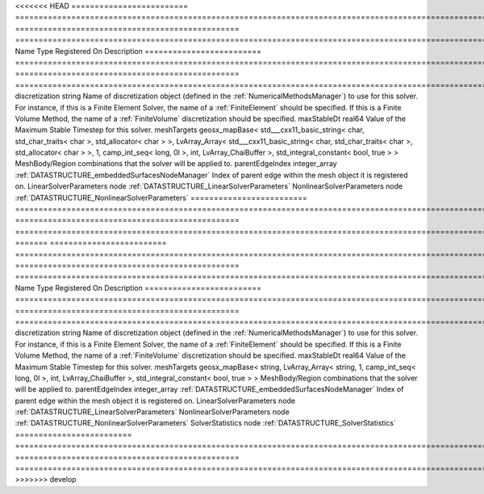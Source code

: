 

<<<<<<< HEAD
========================= =============================================================================================================================================================================================================================================================================================== ================================================ ======================================================================================================================================================================================================================================================================================================================== 
Name                      Type                                                                                                                                                                                                                                                                                            Registered On                                    Description                                                                                                                                                                                                                                                                                                              
========================= =============================================================================================================================================================================================================================================================================================== ================================================ ======================================================================================================================================================================================================================================================================================================================== 
discretization            string                                                                                                                                                                                                                                                                                                                                           Name of discretization object (defined in the :ref:`NumericalMethodsManager`) to use for this solver. For instance, if this is a Finite Element Solver, the name of a :ref:`FiniteElement` should be specified. If this is a Finite Volume Method, the name of a :ref:`FiniteVolume` discretization should be specified. 
maxStableDt               real64                                                                                                                                                                                                                                                                                                                                           Value of the Maximum Stable Timestep for this solver.                                                                                                                                                                                                                                                                    
meshTargets               geosx_mapBase< std___cxx11_basic_string< char, std_char_traits< char >, std_allocator< char > >, LvArray_Array< std___cxx11_basic_string< char, std_char_traits< char >, std_allocator< char > >, 1, camp_int_seq< long, 0l >, int, LvArray_ChaiBuffer >, std_integral_constant< bool, true > >                                                  MeshBody/Region combinations that the solver will be applied to.                                                                                                                                                                                                                                                         
parentEdgeIndex           integer_array                                                                                                                                                                                                                                                                                   :ref:`DATASTRUCTURE_embeddedSurfacesNodeManager` Index of parent edge within the mesh object it is registered on.                                                                                                                                                                                                                                                         
LinearSolverParameters    node                                                                                                                                                                                                                                                                                                                                             :ref:`DATASTRUCTURE_LinearSolverParameters`                                                                                                                                                                                                                                                                              
NonlinearSolverParameters node                                                                                                                                                                                                                                                                                                                                             :ref:`DATASTRUCTURE_NonlinearSolverParameters`                                                                                                                                                                                                                                                                           
========================= =============================================================================================================================================================================================================================================================================================== ================================================ ======================================================================================================================================================================================================================================================================================================================== 
=======
========================= =========================================================================================================================================== ================================================ ======================================================================================================================================================================================================================================================================================================================== 
Name                      Type                                                                                                                                        Registered On                                    Description                                                                                                                                                                                                                                                                                                              
========================= =========================================================================================================================================== ================================================ ======================================================================================================================================================================================================================================================================================================================== 
discretization            string                                                                                                                                                                                       Name of discretization object (defined in the :ref:`NumericalMethodsManager`) to use for this solver. For instance, if this is a Finite Element Solver, the name of a :ref:`FiniteElement` should be specified. If this is a Finite Volume Method, the name of a :ref:`FiniteVolume` discretization should be specified. 
maxStableDt               real64                                                                                                                                                                                       Value of the Maximum Stable Timestep for this solver.                                                                                                                                                                                                                                                                    
meshTargets               geosx_mapBase< string, LvArray_Array< string, 1, camp_int_seq< long, 0l >, int, LvArray_ChaiBuffer >, std_integral_constant< bool, true > >                                                  MeshBody/Region combinations that the solver will be applied to.                                                                                                                                                                                                                                                         
parentEdgeIndex           integer_array                                                                                                                               :ref:`DATASTRUCTURE_embeddedSurfacesNodeManager` Index of parent edge within the mesh object it is registered on.                                                                                                                                                                                                                                                         
LinearSolverParameters    node                                                                                                                                                                                         :ref:`DATASTRUCTURE_LinearSolverParameters`                                                                                                                                                                                                                                                                              
NonlinearSolverParameters node                                                                                                                                                                                         :ref:`DATASTRUCTURE_NonlinearSolverParameters`                                                                                                                                                                                                                                                                           
SolverStatistics          node                                                                                                                                                                                         :ref:`DATASTRUCTURE_SolverStatistics`                                                                                                                                                                                                                                                                                    
========================= =========================================================================================================================================== ================================================ ======================================================================================================================================================================================================================================================================================================================== 
>>>>>>> develop


